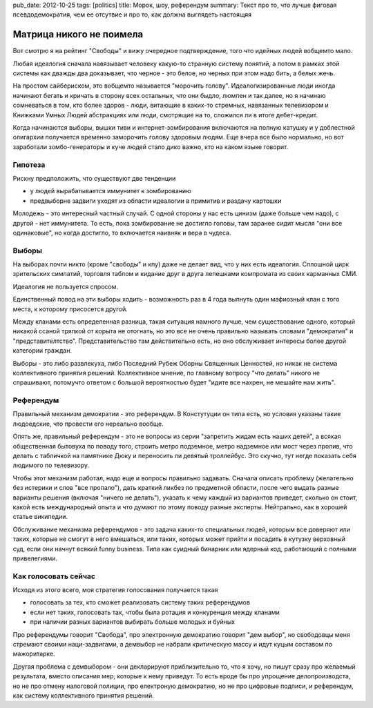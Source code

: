 pub_date: 2012-10-25
tags: [politics]
title: Морок, шоу, референдум
summary: Текст про то, что лучше фиговая псевдодемократия, чем ее отсутвие и про то, как должна выглядеть настоящяя


Матрица никого не поимела
=========================

Вот смотрю я на рейтинг "Свободы" и вижу очередное подтверждение,
того что идейных людей вобщемто мало.

Любая идеалогия сначала навязывает человеку какую-то странную
систему понятий, а потом в рамках этой системы как дважды
два доказывает, что черное - это белое, но черных при этом
надо бить, а белых жечь.

На простом сайбериском, это вобщемто называется "морочить голову".
Идеалогизированные люди иногда начинают бегать и кричать в сторону
всех остальных, что они быдло, люмпен и так далее, но я начинаю
сомневаться в том, кто более здоров - люди, витающие в каких-то стремных,
навязанных телевизором и Книжками Умных Людей абстракциях или люди,
смотрящие на то, сложился ли в итоге дебет-кредит.

Когда начинаются выборы, вышки тиви и интернет-зомбирования включаются
на полную катушку и у доблестной олигархии получается временно 
заморочить голову здоровым людям. Еще вчера все было нормально,
но вот заработали зомбо-генераторы и куче людей стало дико важно,
кто на каком языке говорит.

Гипотеза
--------

Рискну предположить, что существуют две тенденции 

* у людей вырабатывается иммунитет к зомбированию
* предвыборне задвиги уходят из области идеалогии  в примитив и раздачу 
  картошки

Молодежь - это интересный частный случай. С одной стороны у нас
есть цинизм (даже больше чем надо), с другой - нет иммунитета.
То есть, пока зомбирование не достигло головы, там заранее сидит
мысля "они все одинаковые", но когда достигло, то включается наивняк и вера
в чудеса.

Выборы
------

На выборах почти никто (кроме "свободы" и кпу) даже не делает вид,
что у них есть идеалогия. Сплошной цирк зрительских симпатий, торговля
таблом и кидание друг в друга лепешками компромата из своих карманных СМИ.

Идеалогия не пользуется спросом.

Единственный повод на эти выборы ходить - возможность раз в 4 года
выпнуть один мафиозный клан с того места, к которому присосется другой.

Между кланами есть определенная разница, такая ситуация намного лучше,
чем существование одного, который никакой ссаной тряпкой
от корыта не отогнать, но это все не очень правильно называть словами
"демократия" и "представителтство". Представительство там действительно
есть, но оно обслуживает интересы более другой категории граждан.

Выборы - это либо развлекуха, либо Последний Рубеж Оборны Священных Ценностей,
но никак не система коллективного принятия решений. Коллективное мнение,
по главному вопросу "что делать" никого не спрашивают, потомучто ответом
с большой вероятностью будет "идите все нахрен, не мешайте нам жить".

Референдум
----------

Правильный механизм демократии - это референдум. В Констутуции он типа есть,
но условия указаны такие людоедские, что провести его нереально вообще.

Опять же, правильный референдум - это не вопросы из серии "запретить жидам
есть наших детей", а всякая общественная бытовуха по поводу того,
строить метро подземное, метро надземное или мост через пролив, что делать
с табличкой на памятнике Дюку и переносить ли девятый троллейбус.
Это скучно, тут негде показать себя людимого по телевизору.

Чтобы этот механизм работал, надо еще и вопросы правильно задавать.
Сначала описать проблему (желательно без истерики и слов "все пропало"),
дать краткий ликбез по предметной области, после чего выдать разные
варианты решения (включая "ничего не делать"), указать к чему каждый
из вариантов приведет, сколько он стоит, какой есть международный опыта
и что думают по этому поводу разные эксперты. Нейтрально, как в хорошей
статье википедии.

Обслуживание механизма референдумов - это задача каких-то специальных людей,
которым все доверяют или таких, которые не смогут в него вмешаться, или
таких, которых может прийти и посадить в кутузку верховный суд, если они
начнут всякий funny business. Типа как суидный бинарник или ядерный код,
работающий с полными привелегиями.

Как голосовать сейчас
---------------------

Исходя из этого всего, моя стратегия голосования получается такая 

* голосовать за тех, кто сможет реализовать систему таких референдумов
* если нет таких, голосовать так, чтобы была ротация и конкуренция между
  кланами
* при наличии разных вариантов выбирать больше молодых и буйных

Про референдумы говорит "Свобода", про электронную демократию говорит "дем
выбор", но свободовцы меня стремают своими наци-задвигами, а демвыбор
не набрали критическую массу и идут куцым составом по мажоритарке.

Другая проблема с демвыбором - они декларируют приблизительно то, что я хочу,
но пишут сразу про желаемый результата, вместо описания мер, которые к нему
приведут. То есть вроде бы про упрощение делопроизводста, но не про отмену
налоговой полиции, про електроную демократию, но не про цифровые подписи,
и референдум, как систему коллективного принятия решений.
